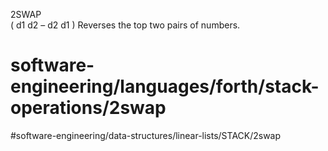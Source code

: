 2SWAP\\
( d1 d2 -- d2 d1 ) Reverses the top two pairs of numbers.

* software-engineering/languages/forth/stack-operations/2swap
#software-engineering/data-structures/linear-lists/STACK/2swap
